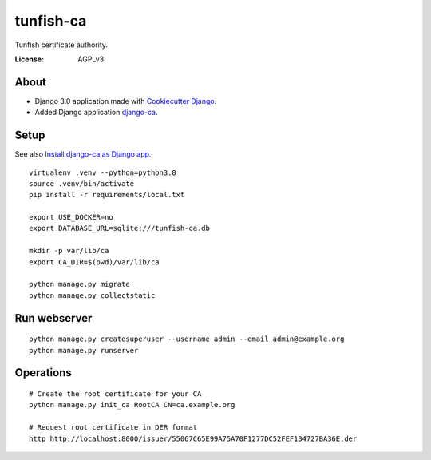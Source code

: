 ##########
tunfish-ca
##########

Tunfish certificate authority.

.. image:: https://img.shields.io/badge/built%20with-Cookiecutter%20Django-ff69b4.svg
     :target: https://github.com/pydanny/cookiecutter-django/
     :alt: Built with Cookiecutter Django
.. image:: https://img.shields.io/badge/code%20style-black-000000.svg
     :target: https://github.com/ambv/black
     :alt: Black code style


:License: AGPLv3


*****
About
*****
- Django 3.0 application made with `Cookiecutter Django`_.
- Added Django application `django-ca`_.


.. _Cookiecutter Django: https://github.com/pydanny/cookiecutter-django
.. _django-ca: https://django-ca.readthedocs.io/


*****
Setup
*****
See also `Install django-ca as Django app`_.
::

    virtualenv .venv --python=python3.8
    source .venv/bin/activate
    pip install -r requirements/local.txt

    export USE_DOCKER=no
    export DATABASE_URL=sqlite:///tunfish-ca.db

    mkdir -p var/lib/ca
    export CA_DIR=$(pwd)/var/lib/ca

    python manage.py migrate
    python manage.py collectstatic

.. _Install django-ca as Django app: https://django-ca.readthedocs.io/en/latest/install.html#as-django-app-in-your-existing-django-project


*************
Run webserver
*************
::

    python manage.py createsuperuser --username admin --email admin@example.org
    python manage.py runserver


**********
Operations
**********
::

    # Create the root certificate for your CA
    python manage.py init_ca RootCA CN=ca.example.org

    # Request root certificate in DER format
    http http://localhost:8000/issuer/55067C65E99A75A70F1277DC52FEF134727BA36E.der
